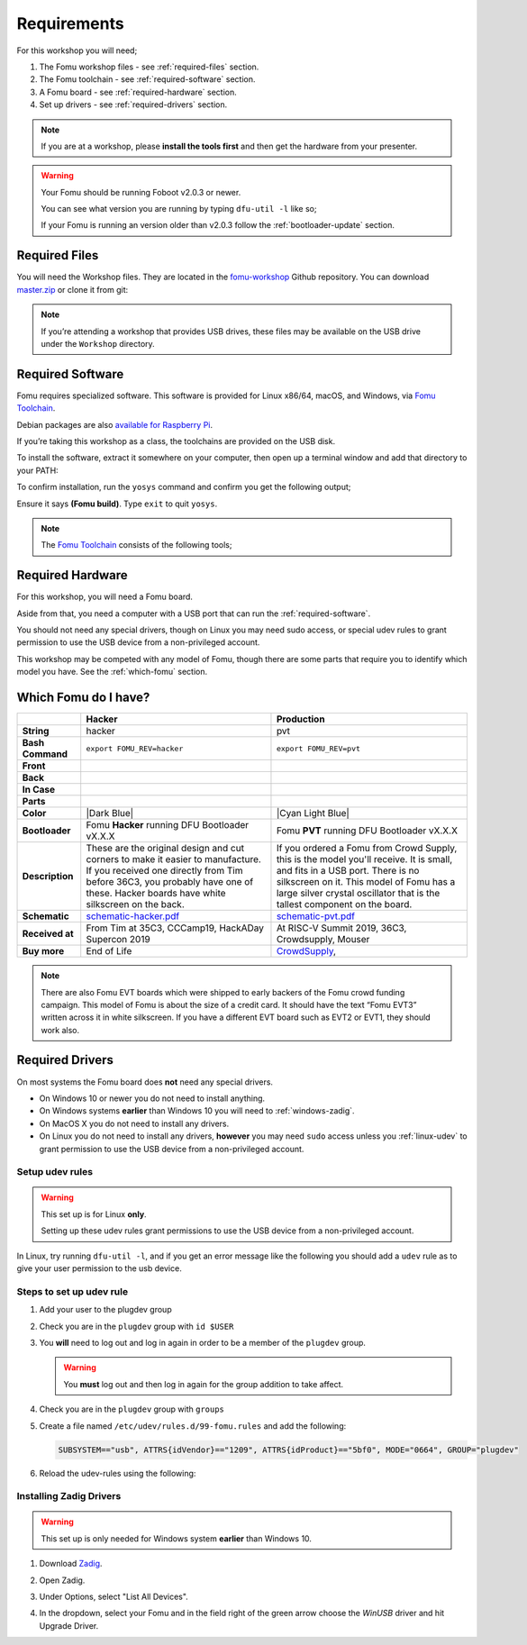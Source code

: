 .. |Foboot Version| replace:: v2.0.3

Requirements
------------

For this workshop you will need;

#. The Fomu workshop files - see :ref:`required-files` section.
#. The Fomu toolchain - see :ref:`required-software` section.
#. A Fomu board - see :ref:`required-hardware` section.
#. Set up drivers - see :ref:`required-drivers` section.

.. note::

    If you are at a workshop, please **install the tools first** and then get
    the hardware from your presenter.


.. warning::

    Your Fomu should be running Foboot |Foboot Version| or newer.

    You can see what version you are running by typing ``dfu-util -l`` like so;

    .. session:: shell-session
        :emphasize-lines: 9

        $ dfu-util -l
        dfu-util 0.9

        Copyright 2005-2009 Weston Schmidt, Harald Welte and OpenMoko Inc.
        Copyright 2010-2016 Tormod Volden and Stefan Schmidt
        This program is Free Software and has ABSOLUTELY NO WARRANTY
        Please report bugs to http://sourceforge.net/p/dfu-util/tickets/

        Found DFU: [1209:5bf0] ver=0101, devnum=19, cfg=1, intf=0, path="1-2", alt=0, name="Fomu PVT running DFU Bootloader v2.0.3", serial="UNKNOWN"
        $

    If your Fomu is running an version older than |Foboot Version| follow the
    :ref:`bootloader-update` section.

.. _required-files:

Required Files
~~~~~~~~~~~~~~

You will need the Workshop files. They are located in the
`fomu-workshop <https://github.com/im-tomu/fomu-workshop>`__ Github
repository. You can download
`master.zip <https://github.com/im-tomu/fomu-workshop/archive/master.zip>`__
or clone it from git:

.. session:: shell-session

   $ git clone --recurse-submodules https://github.com/im-tomu/fomu-workshop.git
   Cloning into 'fomu-workshop'...
   remote: Enumerating objects: 140, done.
   remote: Counting objects: 100% (140/140), done.
   remote: Compressing objects: 100% (93/93), done.
   remote: Total 871 (delta 87), reused 94 (delta 46), pack-reused 731
   Receiving objects: 100% (871/871), 6.22 MiB | 1.46 MiB/s, done.
   Resolving deltas: 100% (468/468), done.
   Submodule 'litex/deps/litedram' (https://github.com/enjoy-digital/litedram.git) registered for path 'litex/deps/litedram'
   Submodule 'litex/deps/litescope' (https://github.com/enjoy-digital/litescope.git) registered for path 'litex/deps/litescope'
   Submodule 'litex/deps/litex' (https://github.com/enjoy-digital/litex.git) registered for path 'litex/deps/litex'
   Submodule 'litex/deps/litex_boards' (https://github.com/litex-hub/litex-boards.git) registered for path 'litex/deps/litex_boards'
   Submodule 'litex/deps/migen' (https://github.com/m-labs/migen.git) registered for path 'litex/deps/migen'
   Submodule 'litex/deps/pyserial' (https://github.com/pyserial/pyserial.git) registered for path 'litex/deps/pyserial'
   Submodule 'litex/deps/valentyusb' (https://github.com/im-tomu/valentyusb.git) registered for path 'litex/deps/valentyusb'
   ...
   remote: Enumerating objects: 78, done.
   remote: Counting objects: 100% (78/78), done.
   remote: Compressing objects: 100% (71/71), done.
   remote: Total 78 (delta 2), reused 78 (delta 2), pack-reused 0
   Receiving objects: 100% (78/78), 10.88 MiB | 3.86 MiB/s, done.
   Resolving deltas: 100% (2/2), done.
   Submodule path 'litex/deps/litex/litex/soc/cores/cpu/vexriscv/verilog/ext/VexRiscv/src/test/resources/VexRiscvRegressionData': checked out '539398c1481203a51115b5f1228ea961f0ac9bd3'
   Submodule path 'litex/deps/litex/litex/soc/software/compiler_rt': checked out '81fb4f00c2cfe13814765968e09931ffa93b5138'
   Submodule path 'litex/deps/litex_boards': checked out '91083f99a8551c3465aaf3d6130268c7f7f24a50'
   Submodule path 'litex/deps/migen': checked out '562c0466443f859d6cf0c87a0bb50db094d27cf4'
   Submodule path 'litex/deps/pyserial': checked out 'acab9d2c0efb63323faebfd5e3405d77cd4b5617'
   Submodule path 'litex/deps/valentyusb': checked out 'b34852eb2e77bd9d04ebc3e6e8454cf6d93a02fb'
   $

.. note::

   If you’re attending a workshop that provides USB drives, these files may be
   available on the USB drive under the ``Workshop`` directory.

.. _required-software:

Required Software
~~~~~~~~~~~~~~~~~

Fomu requires specialized software. This software is provided for Linux
x86/64, macOS, and Windows, via
`Fomu Toolchain <https://github.com/im-tomu/fomu-toolchain/releases/latest>`__.

Debian packages are also
`available for Raspberry Pi <https://github.com/im-tomu/fomu-raspbian-packages>`__.

If you’re taking this workshop as a class, the toolchains are provided
on the USB disk.

To install the software, extract it somewhere on your computer, then
open up a terminal window and add that directory to your PATH:

.. tabs::

   .. group-tab:: MacOS X

      .. session:: shell-session

         $ export PATH=[path-to-toolchain]/bin:$PATH

   .. group-tab:: Linux

      .. session:: shell-session

         $ export PATH=[path-to-toolchain]/bin:$PATH

   .. group-tab:: Windows

      If you use PowerShell as your terminal;

      .. session:: ps1con

         PS> $ENV:PATH = "[path-to-toolchain]\bin;" + $ENV:PATH

      If you use ``cmd.exe`` as your terminal;

      .. session:: doscon

         C:\> PATH=[path-to-toolchain]\bin;%PATH%

To confirm installation, run the ``yosys`` command and confirm you get
the following output;

.. code-block:: shell-session
   :emphasize-lines: 23

   $ yosys

    /----------------------------------------------------------------------------\
    |                                                                            |
    |  yosys -- Yosys Open SYnthesis Suite                                       |
    |                                                                            |
    |  Copyright (C) 2012 - 2018  Clifford Wolf <clifford@clifford.at>           |
    |                                                                            |
    |  Permission to use, copy, modify, and/or distribute this software for any  |
    |  purpose with or without fee is hereby granted, provided that the above    |
    |  copyright notice and this permission notice appear in all copies.         |
    |                                                                            |
    |  THE SOFTWARE IS PROVIDED "AS IS" AND THE AUTHOR DISCLAIMS ALL WARRANTIES  |
    |  WITH REGARD TO THIS SOFTWARE INCLUDING ALL IMPLIED WARRANTIES OF          |
    |  MERCHANTABILITY AND FITNESS. IN NO EVENT SHALL THE AUTHOR BE LIABLE FOR   |
    |  ANY SPECIAL, DIRECT, INDIRECT, OR CONSEQUENTIAL DAMAGES OR ANY DAMAGES    |
    |  WHATSOEVER RESULTING FROM LOSS OF USE, DATA OR PROFITS, WHETHER IN AN     |
    |  ACTION OF CONTRACT, NEGLIGENCE OR OTHER TORTIOUS ACTION, ARISING OUT OF   |
    |  OR IN CONNECTION WITH THE USE OR PERFORMANCE OF THIS SOFTWARE.            |
    |                                                                            |
    \----------------------------------------------------------------------------/

    Yosys 78b30bbb1102047585d1a2eac89b1c7f5ca7344e (Fomu build) (git sha1 41d9173, gcc 5.5.0-12ubuntu1~14.04 -fPIC -Os)

   yosys>

Ensure it says **(Fomu build)**. Type ``exit`` to quit ``yosys``.

.. note::

   The `Fomu Toolchain <https://github.com/im-tomu/fomu-toolchain/releases/latest>`__
   consists of the following tools;

   ============================================================== =============================================
   Tool                                                           Purpose
   ============================================================== =============================================
   `yosys <https://github.com/YosysHQ/yosys>`__                   Verilog synthesis
   `nextpnr-ice40 <https://github.com/YosysHQ/nextpnr>`__         FPGA place-and-route
   `icestorm <https://github.com/cliffordwolf/icestorm>`__        FPGA bitstream packing
   `riscv toolchain <https://www.sifive.com/boards/>`__           Compile code for a RISC-V softcore
   `dfu-util <https://dfu-util.sourceforge.net/>`__               Load a bitstream or code onto Fomu
   `python <https://python.org/>`__                               Convert Migen/Litex code to Verilog
   `wishbone-utils <https://github.com/litex-hub/wishbone-utils>`_Interact with Fomu over USB
   **serial console**                                             Interact with Python over a virtual console
   ============================================================== =============================================


.. _required-hardware:

Required Hardware
~~~~~~~~~~~~~~~~~

For this workshop, you will need a Fomu board.

Aside from that, you need a computer with a USB port that can run the
:ref:`required-software`.

You should not need any special drivers, though on Linux you may need sudo
access, or special udev rules to grant permission to use the USB device from a
non-privileged account.

This workshop may be competed with any model of Fomu, though there are some
parts that require you to identify which model you have. See the
:ref:`which-fomu` section.

.. _which-fomu:

Which Fomu do I have?
~~~~~~~~~~~~~~~~~~~~~

+-------------------+-------------------------------------------------------------------------+-------------------------------------------------------------------+
|                   | Hacker                                                                  | Production                                                        |
+===================+=========================================================================+===================================================================+
| **String**        | hacker                                                                  | pvt                                                               |
+-------------------+-------------------------------------------------------------------------+-------------------------------------------------------------------+
| **Bash Command**  | ``export FOMU_REV=hacker``                                              | ``export FOMU_REV=pvt``                                           |
+-------------------+-------------------------------------------------------------------------+-------------------------------------------------------------------+
| **Front**         | |Hacker Hardware Front without case|                                    | |Production Hardware Front without case|                          |
+-------------------+-------------------------------------------------------------------------+-------------------------------------------------------------------+
| **Back**          | |Hacker Hardware Back without case|                                     | |Production Hardware Back without case|                           |
+-------------------+-------------------------------------------------------------------------+-------------------------------------------------------------------+
| **In Case**       | |Hacker Hardware Back with case|                                        | |Production Hardware Back with case|                              |
+-------------------+-------------------------------------------------------------------------+-------------------------------------------------------------------+
| **Parts**         | |Hacker Hardware Annotated Diagram|                                     | |Production Hardware Annotated Diagram|                           |
+-------------------+-------------------------------------------------------------------------+-------------------------------------------------------------------+
| **Color**         | |Dark Blue|                                                             | |Cyan Light Blue|                                                 |
+-------------------+-------------------------------------------------------------------------+-------------------------------------------------------------------+
| **Bootloader**    | Fomu **Hacker** running DFU Bootloader vX.X.X                           | Fomu **PVT** running DFU Bootloader vX.X.X                        |
+-------------------+-------------------------------------------------------------------------+-------------------------------------------------------------------+
| **Description**   | These are the original design and cut corners to make it easier to      | If you ordered a Fomu from Crowd Supply, this is the model you'll |
|                   | manufacture. If you received one directly from Tim before 36C3, you     | receive. It is small, and fits in a USB port. There is no         |
|                   | probably have one of these. Hacker boards have white silkscreen on      | silkscreen on it. This model of Fomu has a large silver crystal   |
|                   | the back.                                                               | oscillator that is the tallest component on the board.            |
+-------------------+-------------------------------------------------------------------------+-------------------------------------------------------------------+
| **Schematic**     | `schematic-hacker.pdf <_static/reference/schematic-hacker.pdf>`__       | `schematic-pvt.pdf <_static/reference/schematic-pvt.pdf>`__       |
+-------------------+-------------------------------------------------------------------------+-------------------------------------------------------------------+
| **Received at**   | From Tim at 35C3, CCCamp19, HackADay Supercon 2019                      | At RISC-V Summit 2019, 36C3, Crowdsupply, Mouser                  |
+-------------------+-------------------------------------------------------------------------+-------------------------------------------------------------------+
| **Buy more**      | End of Life                                                             | `CrowdSupply <https://j.mp/fomu-cs>`__,                           |
+-------------------+-------------------------------------------------------------------------+-------------------------------------------------------------------+

.. |Dark Blue| raw:: html

    <span style="background-color: #051b70; color: white;">dark blue</span>

.. |Cyan Light Blue| raw:: html

    <span style="background-color: #03b1c4;">cyan / light blue</span>

.. |Hacker Hardware Front without case| image:: _static/hw-hacker-front-bare-small.jpg
.. |Production Hardware Front without case| image:: _static/hw-pvt-front-bare-small.jpg
.. |Hacker Hardware Back without case| image:: _static/hw-hacker-back-bare-small.jpg
.. |Production Hardware Back without case| image:: _static/hw-pvt-back-bare-small.jpg
.. |Hacker Hardware Back with case| image:: _static/hw-hacker-back-case-small.jpg
.. |Production Hardware Back with case| image:: _static/hw-pvt-back-case-small.jpg
.. |Hacker Hardware Annotated Diagram| image:: _static/hw-hacker-annotated.png
.. |Production Hardware Annotated Diagram| image:: _static/hw-pvt-annotated.png


.. note::

   There are also Fomu EVT boards which were shipped to early backers of
   the Fomu crowd funding campaign. This model of Fomu is about the size
   of a credit card. It should have the text “Fomu EVT3” written across
   it in white silkscreen. If you have a different EVT board such as
   EVT2 or EVT1, they should work also.


.. _required-drivers:

Required Drivers
~~~~~~~~~~~~~~~~

On most systems the Fomu board does **not** need any special drivers.

* On Windows 10 or newer you do not need to install anything.
* On Windows systems **earlier** than Windows 10 you will need to
  :ref:`windows-zadig`.
* On MacOS X you do not need to install any drivers.
* On Linux you do not need to install any drivers, **however** you may need
  ``sudo`` access unless you :ref:`linux-udev` to grant permission to use the
  USB device from a non-privileged account.


.. _linux-udev:

Setup udev rules
++++++++++++++++

.. warning::

   This set up is for Linux **only**.

   Setting up these udev rules grant permissions to use the USB device from a
   non-privileged account.

In Linux, try running ``dfu-util -l``, and if you get an error message like the
following you should add a ``udev`` rule as to give your user permission to the
usb device.

.. session:: shell-session
   :emphasize-lines: 9

   $ dfu-util -l
   dfu-util 0.9

   Copyright 2005-2009 Weston Schmidt, Harald Welte and OpenMoko Inc.
   Copyright 2010-2016 Tormod Volden and Stefan Schmidt
   This program is Free Software and has ABSOLUTELY NO WARRANTY
   Please report bugs to http://sourceforge.net/p/dfu-util/tickets/

   dfu-util: Cannot open DFU device 1209:5bf0
   $

Steps to set up udev rule
+++++++++++++++++++++++++

#. Add your user to the plugdev group

   .. session:: shell-session

      $ sudo groupadd plugdev
      $ sudo usermod -a -G plugdev $USER

#. Check you are in the ``plugdev`` group with ``id $USER``

   .. session:: shell-session

      $ id $USER
      uid=1000(tim) gid=1000(tim) groups=500(plugdev),997(admin)
      $

#. You **will** need to log out and log in again in order to be a member of the ``plugdev`` group.

   .. warning::

      You **must** log out and then log in again for the group addition to take affect.

#. Check you are in the ``plugdev`` group with ``groups``

   .. session:: shell-session

      $ groups | grep plugdev
      tim plugdev admin
      $

#. Create a file named ``/etc/udev/rules.d/99-fomu.rules`` and add the following:

   .. code:: udev

      SUBSYSTEM=="usb", ATTRS{idVendor}=="1209", ATTRS{idProduct}=="5bf0", MODE="0664", GROUP="plugdev"

#. Reload the udev-rules using the following:

   .. session:: shell-session

      $ sudo udevadm control --reload-rules
      $ sudo udevadm trigger


.. _windows-zadig:

Installing Zadig Drivers
++++++++++++++++++++++++

.. warning::

   This set up is only needed for Windows system **earlier** than Windows 10.

#. Download `Zadig <https://zadig.akeo.ie/>`__.
#. Open Zadig.
#. Under Options, select "List All Devices".
#. In the dropdown, select your Fomu and in the field right of the green arrow
   choose the `WinUSB` driver and hit Upgrade Driver.

   .. image:: _static/Zadeg-Setup.PNG
      :alt: Setup of ZADEG for Updating USBport driver on WIN7

